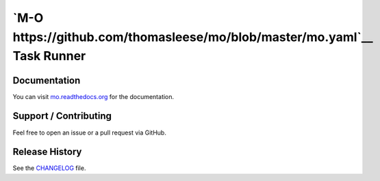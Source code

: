 `M-O https://github.com/thomasleese/mo/blob/master/mo.yaml`__ Task Runner
=========================================================================

|Build Status|

.. figure:: https://github.com/thomasleese/mo/raw/master/assets/screenshot.png
   :alt: Screenshot

Documentation
~~~~~~~~~~~~~

You can visit
`mo.readthedocs.org <http://mo.readthedocs.org/en/latest/>`__ for the
documentation.

Support / Contributing
~~~~~~~~~~~~~~~~~~~~~~

Feel free to open an issue or a pull request via GitHub.

Release History
~~~~~~~~~~~~~~~

See the `CHANGELOG <CHANGELOG.rst>`__ file.

.. |Build Status| image:: https://travis-ci.org/thomasleese/mo.svg?branch=master
   :target: https://travis-ci.org/thomasleese/mo
